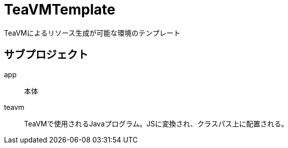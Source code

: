 = TeaVMTemplate

TeaVMによるリソース生成が可能な環境のテンプレート

== サブプロジェクト

app::
本体
teavm::
TeaVMで使用されるJavaプログラム。JSに変換され、クラスパス上に配置される。
	
	
